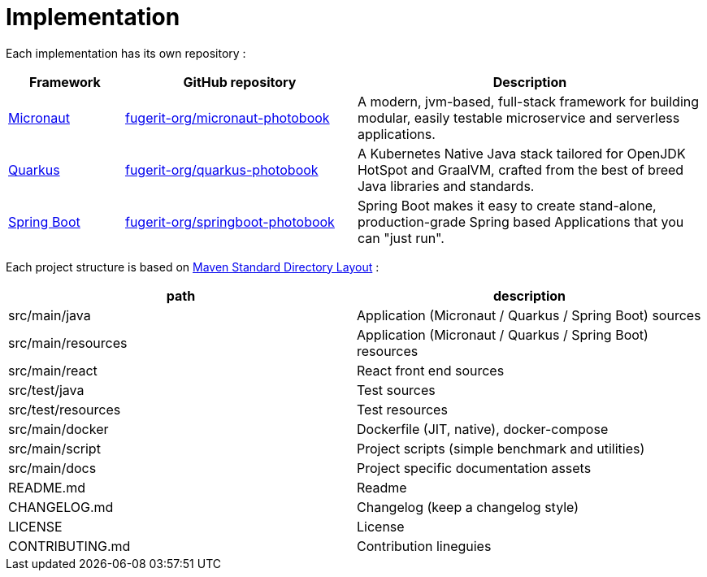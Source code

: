 [colophon]
= Implementation

Each implementation has its own repository :

[cols="1,2,3"]
|===
| Framework | GitHub repository | Description

| link:https://micronaut.io/[Micronaut]
| link:https://github.com/fugerit-org/micronaut-photobook/[fugerit-org/micronaut-photobook]
| A modern, jvm-based, full-stack framework for building modular, easily testable microservice and serverless applications.

| link:https://quarkus.io/[Quarkus]
| link:https://github.com/fugerit-org/quarkus-photobook/[fugerit-org/quarkus-photobook]
| A Kubernetes Native Java stack tailored for OpenJDK HotSpot and GraalVM, crafted from the best of breed Java libraries and standards.

| link:https://spring.io/projects/spring-boot/[Spring Boot]
| link:https://github.com/fugerit-org/springboot-photobook/[fugerit-org/springboot-photobook]
| Spring Boot makes it easy to create stand-alone, production-grade Spring based Applications that you can "just run".

|===

Each project structure is based on link:https://maven.apache.org/guides/introduction/introduction-to-the-standard-directory-layout.html[Maven Standard Directory Layout] :

[cols="1,1"]
|===
| path | description

| src/main/java      | Application (Micronaut / Quarkus / Spring Boot) sources
| src/main/resources | Application (Micronaut / Quarkus / Spring Boot) resources
| src/main/react     | React front end sources
| src/test/java      | Test sources
| src/test/resources | Test resources
| src/main/docker    | Dockerfile (JIT, native), docker-compose
| src/main/script    | Project scripts (simple benchmark and utilities)
| src/main/docs      | Project specific documentation assets
| README.md          | Readme
| CHANGELOG.md       | Changelog (keep a changelog style)
| LICENSE            | License
| CONTRIBUTING.md    | Contribution lineguies

|===
